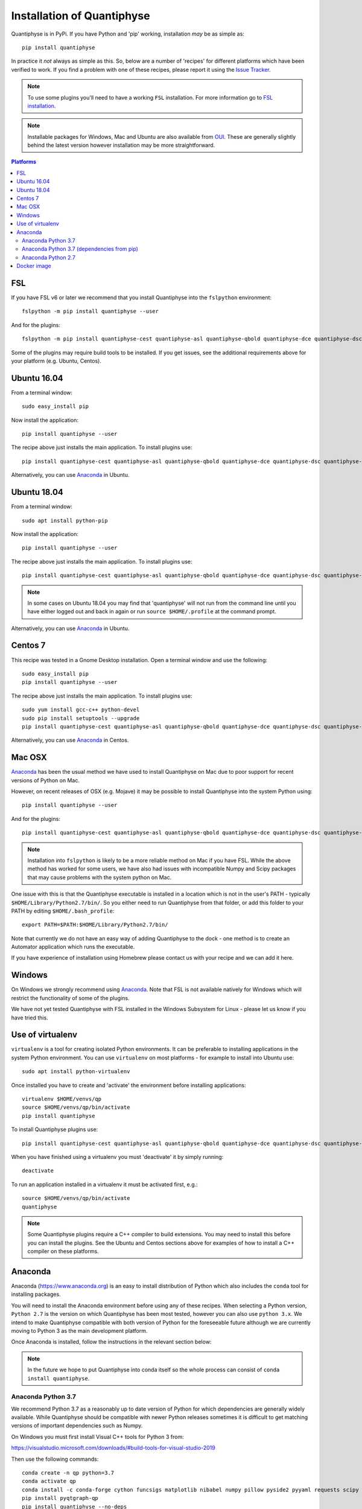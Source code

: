 .. _install:

Installation of Quantiphyse
===========================

Quantiphyse is in PyPi. If you have Python and 'pip' working, installation 
*may* be as simple as::

    pip install quantiphyse

In practice it *not* always as simple as this. So, below are a number of 'recipes' 
for different platforms which have been verified to work. If you find a problem with 
one of these recipes, please report it using the
`Issue Tracker <https://github.com/physimals/quantiphyse/issues>`_.

.. note::
    To use some plugins you'll need to have a working ``FSL`` installation. For more 
    information go to `FSL installation <https://fsl.fmrib.ox.ac.uk/fsl/fslwiki/FslInstallation>`_.

.. note::
    Installable packages for Windows, Mac and Ubuntu are also available from 
    `OUI <https://process.innovation.ox.ac.uk/software/>`_. These are
    generally slightly behind the latest version however installation may be more straightforward.

.. contents:: Platforms
    :local:

FSL
---

If you have FSL v6 or later we recommend that you install Quantiphyse into the ``fslpython`` environment::

    fslpython -m pip install quantiphyse --user

And for the plugins::

    fslpython -m pip install quantiphyse-cest quantiphyse-asl quantiphyse-qbold quantiphyse-dce quantiphyse-dsc quantiphyse-t1 quantiphyse-fsl quantiphyse-sv quantiphyse-perfsim --user

Some of the plugins may require build tools to be installed. If you get issues, see the additional requirements above for your platform (e.g. Ubuntu, Centos).

.. warn::
    Using ``--user`` with ``pip`` can cause problems if you also have other Python environments
    on your system (e.g. from Conda). If you already have a separate Conda installation then we
    suggest using the instructions for an `Anaconda`_ install.

Ubuntu 16.04
------------

From a terminal window::

    sudo easy_install pip

Now install the application::

    pip install quantiphyse --user

The recipe above just installs the main application. To install plugins use::

    pip install quantiphyse-cest quantiphyse-asl quantiphyse-qbold quantiphyse-dce quantiphyse-dsc quantiphyse-t1 quantiphyse-fsl quantiphyse-sv quantiphyse-perfsim --user

Alternatively, you can use `Anaconda`_ in Ubuntu.

Ubuntu 18.04
------------

From a terminal window::

    sudo apt install python-pip

Now install the application::

    pip install quantiphyse --user

The recipe above just installs the main application. To install plugins use::

    pip install quantiphyse-cest quantiphyse-asl quantiphyse-qbold quantiphyse-dce quantiphyse-dsc quantiphyse-t1 quantiphyse-fsl quantiphyse-sv quantiphyse-perfsim --user

.. note::
    In some cases on Ubuntu 18.04 you may find that 'quantiphyse' will not run from
    the command line until you have either logged out and back in again or run
    ``source $HOME/.profile`` at the command prompt.

Alternatively, you can use `Anaconda`_ in Ubuntu.

Centos 7
--------

This recipe was tested in a Gnome Desktop installation. Open a terminal window and
use the following::

    sudo easy_install pip
    pip install quantiphyse --user

The recipe above just installs the main application. To install plugins use::

    sudo yum install gcc-c++ python-devel
    sudo pip install setuptools --upgrade
    pip install quantiphyse-cest quantiphyse-asl quantiphyse-qbold quantiphyse-dce quantiphyse-dsc quantiphyse-t1 quantiphyse-fsl quantiphyse-sv quantiphyse-perfsim --user

Alternatively, you can use `Anaconda`_ in Centos.

Mac OSX
-------

`Anaconda`_ has been the usual method we have used to install Quantiphyse on Mac due
to poor support for recent versions of Python on Mac.

However, on recent releases of OSX (e.g. Mojave) it may be possible to install Quantiphyse into the
system Python using::

    pip install quantiphyse --user

And for the plugins::

    pip install quantiphyse-cest quantiphyse-asl quantiphyse-qbold quantiphyse-dce quantiphyse-dsc quantiphyse-t1 quantiphyse-fsl quantiphyse-sv quantiphyse-perfsim --user

.. note::
    Installation into ``fslpython`` is likely to be a more reliable method on Mac if you 
    have FSL. While the above method has worked for some users, we have also had issues with
    incompatible Numpy and Scipy packages that may cause problems with the system python on Mac.

One issue with this is that the Quantiphyse executable is installed in a location which is not
in the user's PATH - typically ``$HOME/Library/Python2.7/bin/``. So you either need to run
Quantiphyse from that folder, or add this folder to your PATH by editing ``$HOME/.bash_profile``::

    export PATH=$PATH:$HOME/Library/Python2.7/bin/

Note that currently we do not have an easy way of adding Quantiphyse to the dock - one method
is to create an Automator application which runs the executable.

If you have experience of installation using Homebrew please
contact us with your recipe and we can add it here.

Windows
-------

On Windows we strongly recommend using `Anaconda`_. Note that FSL is not available natively
for Windows which will restrict the functionality of some of the plugins. 

We have not yet tested Quantiphyse with FSL installed in the Windows Subsystem for Linux - 
please let us know if you have tried this.

Use of virtualenv
-----------------

``virtualenv`` is a tool for creating isolated Python environments. It can be preferable to installing
applications in the system Python environment. You can use ``virtualenv`` on most platforms - for example
to install into Ubuntu use::

    sudo apt install python-virtualenv

Once installed you have to create and 'activate' the environment before installing applications::

    virtualenv $HOME/venvs/qp
    source $HOME/venvs/qp/bin/activate
    pip install quantiphyse

To install Quantiphyse plugins use::

    pip install quantiphyse-cest quantiphyse-asl quantiphyse-qbold quantiphyse-dce quantiphyse-dsc quantiphyse-t1 quantiphyse-fsl quantiphyse-sv quantiphyse-perfsim --user

When you have finished using a virtualenv you must 'deactivate' it by simply running::

    deactivate

To run an application installed in a virtualenv it must be activated first, e.g.::

    source $HOME/venvs/qp/bin/activate
    quantiphyse

.. note::
    Some Quantiphyse plugins require a C++ compiler to build extensions. You may need to install this
    before you can install the plugins. See the Ubuntu and Centos sections above for examples of how
    to install a C++ compiler on these platforms. 

Anaconda
--------

Anaconda (`<https://www.anaconda.org>`_) is an easy to install distribution of Python which
also includes the ``conda`` tool for installing packages. 

You will need to install the Anaconda environment before using any of these recipes.
When selecting a Python version, ``Python 2.7`` is the version on which Quantiphyse
has been most tested, however you can also use ``python 3.x``. We intend to make
Quantiphyse compatible with both version of Python for the foreseeable future
although we are currently moving to Python 3 as the main development platform.

Once Anaconda is installed, follow the instructions in the relevant section below:

.. note::
    In the future we hope to put Quantiphyse into conda itself so the whole
    process can consist of ``conda install quantiphyse``.  

Anaconda Python 3.7
~~~~~~~~~~~~~~~~~~~

We recommend Python 3.7 as a reasonably up to date version of Python for which dependencies are generally widely
available. While Quantiphyse should be compatible with newer Python releases sometimes it is difficult to get
matching versions of important dependencies such as Numpy.

On Windows you must first install Visual C++ tools for Python 3 from:

https://visualstudio.microsoft.com/downloads/#build-tools-for-visual-studio-2019

Then use the following commands::

    conda create -n qp python=3.7
    conda activate qp
    conda install -c conda-forge cython funcsigs matplotlib nibabel numpy pillow pyside2 pyyaml requests scipy scikit-learn scikit-image setuptools six pandas deprecation
    pip install pyqtgraph-qp
    pip install quantiphyse --no-deps

This installs the basic Quantiphyse app. To install plugins use pip, for example this is to install all current
plugins::

    pip install quantiphyse-cest quantiphyse-asl quantiphyse-qbold quantiphyse-dce quantiphyse-dsc quantiphyse-t1 quantiphyse-fsl quantiphyse-sv quantiphyse-perfsim 

On Mac you will also need to do::

    pip install pyobjc

Anaconda Python 3.7 (dependencies from pip)
~~~~~~~~~~~~~~~~~~~~~~~~~~~~~~~~~~~~~~~~~~~

This variation takes dependencies from ``pip`` rather than conda. Normally it is preferable to use
``conda`` for dependencies as you can run into problems when using different package managers for the
same package. However you may want to try this recipe if the previous ones do not work for you.
(but please `tell us as well <https://github.com/physimals/quantiphyse/issues>`_ so we can fix 
the instructions!)::

On Windows you must first install Visual C++ tools for Python 3 from:

https://visualstudio.microsoft.com/downloads/#build-tools-for-visual-studio-2019

Then use the following commands::

    conda create -n qp python=3.7
    conda activate qp
    pip install quantiphyse

This installs the basic Quantiphyse app. To install plugins use pip, for example this is to install all current
plugins::

    pip install quantiphyse-cest quantiphyse-asl quantiphyse-qbold quantiphyse-dce quantiphyse-dsc quantiphyse-t1 quantiphyse-fsl quantiphyse-sv quantiphyse-perfsim 

On Mac you will also need to do::

    pip install pyobjc

Anaconda Python 2.7
~~~~~~~~~~~~~~~~~~~

Quantiphyse is compatible with the widely used Python 2.7, although this is now getting rather old
and is no longer recommended unless you have a special need for it.

On Windows you must first install Visual C++ for Python 2.7 from:

http://aka.ms/vcpython27
    
Then use the following commands::

    conda create -n qp python=2.7
    conda activate qp
    conda install -c conda-forge cython funcsigs matplotlib nibabel numpy pillow pyside2 pyyaml requests scipy scikit-learn scikit-image setuptools six pandas deprecation
    pip install pyqtgraph-qp
    pip install quantiphyse --no-deps

This installs the basic Quantiphyse app. To install plugins use pip, for example this is to install all current
plugins::

    pip install quantiphyse-cest quantiphyse-asl quantiphyse-qbold quantiphyse-dce quantiphyse-dsc quantiphyse-t1 quantiphyse-fsl quantiphyse-sv quantiphyse-perfsim 

On Mac you will also need to do::

    pip install pyobjc

Docker image
------------

This is a new and currently experimental method of running Quantiphyse.

If you've not used Docker before, it's a means of running applications in an isolated environment with pre-installed 
dependencies - rather like a virtual machine but using the existing operating system rather than needing one
of its own.

The easiest way to try Quantiphyse through docker is to first install docker itself - e.g. on Ubuntu you'd do::

    sudo apt install docker

Then clone the github repository:

https://github.com/physimals/quantiphyse-docker

and run the script::

    python quantiphyse-docker.py

This will download and run a Quantiphyse image. Although you need Python to run the script it does not use
anything outside the standard library so any version should do.

Currently the Quantiphyse docker image does not have its own copy of FSL - instead it tries to use the one
installed on your machine currently. This will only work if your machine is binary compatible with Ubuntu. Centos
should be OK, but Mac is not, so you will not be able to use FSL functionality on Mac. We hope to offer an FSL-included
version in the future.

Please let us know if you try this method and how you get on with it.
